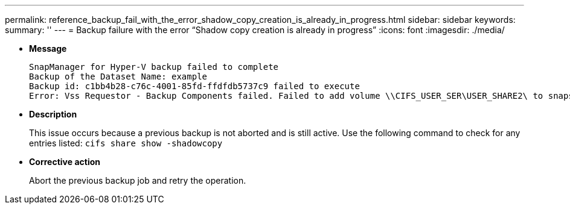 ---
permalink: reference_backup_fail_with_the_error_shadow_copy_creation_is_already_in_progress.html
sidebar: sidebar
keywords: 
summary: ''
---
= Backup failure with the error "`Shadow copy creation is already in progress`"
:icons: font
:imagesdir: ./media/

* *Message*
+
----
SnapManager for Hyper-V backup failed to complete
Backup of the Dataset Name: example
Backup id: c1bb4b28-c76c-4001-85fd-ffdfdb5737c9 failed to execute
Error: Vss Requestor - Backup Components failed. Failed to add volume \\CIFS_USER_SER\USER_SHARE2\ to snapshot set. Another shadow copy creation is already in progress. Wait a few moments and try again.
----

* *Description*
+
This issue occurs because a previous backup is not aborted and is still active. Use the following command to check for any entries listed: `cifs share show -shadowcopy`

* *Corrective action*
+
Abort the previous backup job and retry the operation.
